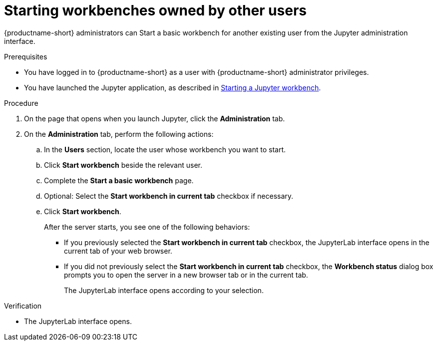 :_module-type: PROCEDURE

[id='starting-notebook-servers-owned-by-other-users_{context}']
= Starting workbenches owned by other users

[role='_abstract']
{productname-short} administrators can Start a basic workbench for another existing user from the Jupyter administration interface.

.Prerequisites
* You have logged in to {productname-short} as a user with {productname-short} administrator privileges. 

ifdef::upstream[]
* You have launched the Jupyter application, as described in link:{odhdocshome}/working-with-connected-applications/#starting-a-jupyter-notebook-server_connected-apps[Starting a Jupyter workbench].
endif::[]

ifndef::upstream[]
* You have launched the Jupyter application, as described in link:{rhoaidocshome}{default-format-url}/working_with_connected_applications/using_the_jupyter_application/#starting-a-jupyter-notebook-server_connected-apps[Starting a Jupyter workbench].
endif::[]

.Procedure
. On the page that opens when you launch Jupyter, click the *Administration* tab.
. On the *Administration* tab, perform the following actions:
.. In the *Users* section, locate the user whose workbench you want to start.
.. Click *Start workbench* beside the relevant user.
.. Complete the *Start a basic workbench* page.
.. Optional: Select the *Start workbench in current tab* checkbox if necessary.
.. Click *Start workbench*.
+
After the server starts, you see one of the following behaviors:
+
--
* If you previously selected the *Start workbench in current tab* checkbox, the JupyterLab interface opens in the current tab of your web browser.
* If you did not previously select the *Start workbench in current tab* checkbox, the *Workbench status* dialog box prompts you to open the server in a new browser tab or in the current tab. 
+
The JupyterLab interface opens according to your selection.
--

.Verification
* The JupyterLab interface opens.

